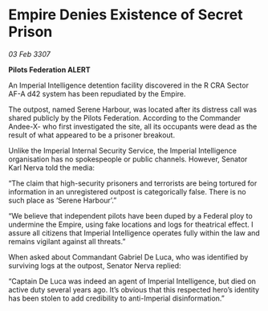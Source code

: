 * Empire Denies Existence of Secret Prison

/03 Feb 3307/

*Pilots Federation ALERT* 

An Imperial Intelligence detention facility discovered in the R CRA Sector AF-A d42 system has been repudiated by the Empire. 

The outpost, named Serene Harbour, was located after its distress call was shared publicly by the Pilots Federation. According to the Commander Andee-X- who first investigated the site, all its occupants were dead as the result of what appeared to be a prisoner breakout. 

Unlike the Imperial Internal Security Service, the Imperial Intelligence organisation has no spokespeople or public channels. However, Senator Karl Nerva told the media: 

“The claim that high-security prisoners and terrorists are being tortured for information in an unregistered outpost is categorically false. There is no such place as ‘Serene Harbour’.” 

“We believe that independent pilots have been duped by a Federal ploy to undermine the Empire, using fake locations and logs for theatrical effect. I assure all citizens that Imperial Intelligence operates fully within the law and remains vigilant against all threats.” 

When asked about Commandant Gabriel De Luca, who was identified by surviving logs at the outpost, Senator Nerva replied: 

“Captain De Luca was indeed an agent of Imperial Intelligence, but died on active duty several years ago. It’s obvious that this respected hero’s identity has been stolen to add credibility to anti-Imperial disinformation.”